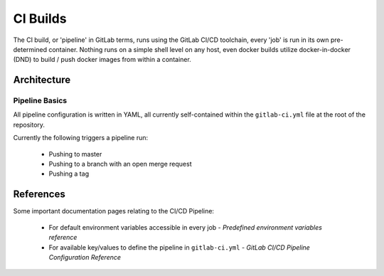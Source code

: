 ===========
 CI Builds
===========

The CI build, or 'pipeline' in GitLab terms, runs using the GitLab CI/CD toolchain, every 'job' is run in its own pre-determined container.
Nothing runs on a simple shell level on any host, even docker builds utilize docker-in-docker (DND) to 
build / push docker images from within a container.


Architecture
=================

Pipeline Basics
-----
All pipeline configuration is written in YAML, all currently self-contained within the ``gitlab-ci.yml`` file
at the root of the repository. 

Currently the following triggers a pipeline run:

  - Pushing to master

  - Pushing to a branch with an open merge request

  - Pushing a tag

References
=================

Some important documentation pages relating to the CI/CD Pipeline:

  - For default environment variables accessible in every job - `Predefined environment variables reference`

  - For available key/values to define the pipeline in ``gitlab-ci.yml`` - `GitLab CI/CD Pipeline Configuration Reference`



.. _Predefined environment variables reference https://docs.gitlab.com/ee/ci/variables/predefined_variables.html
.. _GitLab CI/CD Pipeline Configuration Reference https://docs.gitlab.com/ee/ci/yaml/README.html

